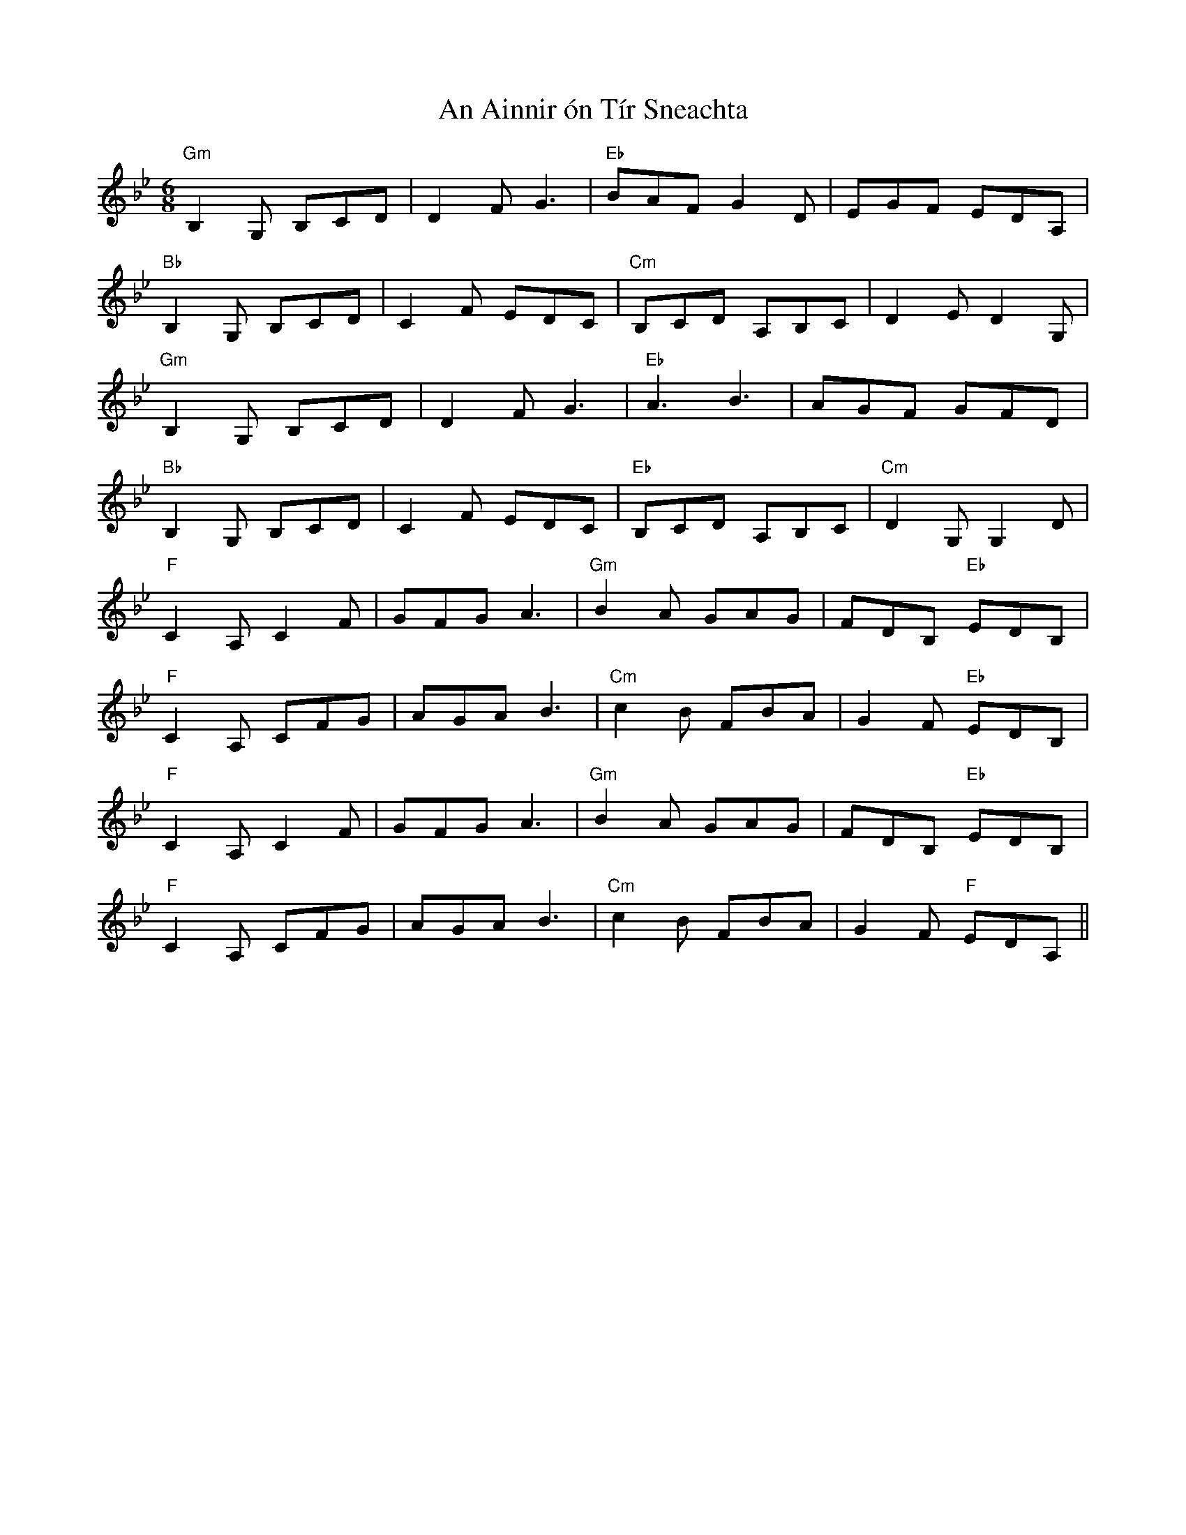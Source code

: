 X: 1126
T: An Ainnir ón Tír Sneachta
R: jig
M: 6/8
K: Gminor
"Gm" B,2 G, B,CD|D2 F G3|"Eb" BAF G2 D|EGF EDA,|
"Bb" B,2 G, B,CD|C2 F EDC|"Cm" B,CD A,B,C|D2 E D2 G,|
"Gm" B,2 G, B,CD|D2 F G3|"Eb" A3 B3|AGF GFD|
"Bb" B,2 G, B,CD|C2 F EDC|"Eb" B,CD A,B,C|"Cm" D2 G, G,2 D|
"F" C2 A, C2 F|GFG A3|"Gm" B2 A GAG|FDB,"Eb" EDB,|
"F" C2 A, CFG|AGA B3|"Cm" c2 B FBA|G2 F"Eb" EDB,|
"F" C2 A, C2 F|GFG A3|"Gm" B2 A GAG|FDB,"Eb" EDB,|
"F" C2 A, CFG|AGA B3|"Cm" c2 B FBA|G2 F"F" EDA,||


